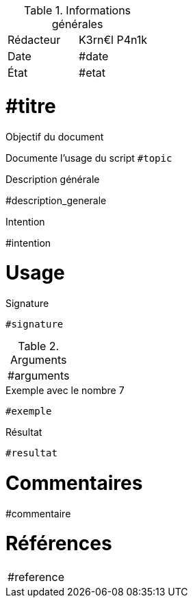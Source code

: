 .Informations générales
[format="csv"]
|======================
Rédacteur, K3rn€l P4n1k
Date, #date
État, #etat
|======================

# #titre

.Objectif du document
Documente l'usage du script `#topic`

.Description générale
#description_generale

.Intention
#intention

# Usage

.Signature
[source, bash]
----
#signature
----

.Arguments
[format="csv"]
|====
#arguments
|====

.Exemple avec le nombre 7
[source, bash]
----
#exemple
----

.Résultat
----
#resultat
----

# Commentaires
#commentaire

# Références
[format="csv"]
|====
#reference
|====

